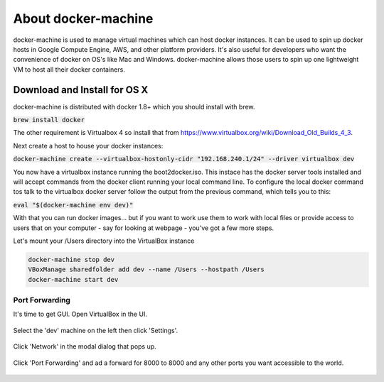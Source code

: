 About docker-machine
--------------------

docker-machine is used to manage virtual machines which can host docker
instances. It can be used to spin up docker hosts in Google Compute Engine, AWS,
and other platform providers. It's also useful for developers who want the
convenience of docker on OS's like Mac and Windows. docker-machine allows those
users to spin up one lightweight VM to host all their docker containers.


Download and Install for OS X
=============================

docker-machine is distributed with docker 1.8+ which you should install with brew. 

:code:`brew install docker`

The other requirement is Virtualbox 4 so install that from
https://www.virtualbox.org/wiki/Download_Old_Builds_4_3.

Next create a host to house your docker instances:

:code:`docker-machine create --virtualbox-hostonly-cidr "192.168.240.1/24" --driver virtualbox dev`

You now have a virtualbox instance running the boot2docker.iso. This instace has the docker
server tools installed and will accept commands from the docker client running your local
command line. To configure the local docker command tos talk to the virtualbox docker server
follow the output from the previous command, which tells you to this:

:code:`eval "$(docker-machine env dev)"`

With that you can run docker images... but if you want to work use them to work with local
files or provide access to users that on your computer - say for looking at webpage - you've
got a few more steps.

Let's mount your /Users directory into the VirtualBox instance

.. code:: bash

  docker-machine stop dev
  VBoxManage sharedfolder add dev --name /Users --hostpath /Users
  docker-machine start dev

Port Forwarding
###############

It's time to get GUI. Open VirtualBox in the UI.

.. figure:: screenshots/vb-main.png
    :width: 550px
    :align: center

Select the 'dev' machine on the left then click 'Settings'.

.. figure:: screenshots/vb-main-settings.png
    :width: 550px
    :align: center

Click 'Network' in the modal dialog that pops up.

.. figure:: screenshots/vb-main-settings-network.png
    :width: 550px
    :align: center

Click 'Port Forwarding' and ad a forward for 8000 to 8000 and any other ports you want
accessible to the world.

.. figure:: screenshots/vb-port-forward-initial.png
    :width: 550px
    :align: center
